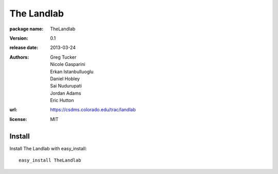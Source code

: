===========
The Landlab
===========

:package name: TheLandlab
:version: 0.1
:release date: 2013-03-24
:authors:
  Greg Tucker,
  Nicole Gasparini,
  Erkan Istanbulluoglu,
  Daniel Hobley,
  Sai Nudurupati,
  Jordan Adams,
  Eric Hutton

:url: https://csdms.colorado.edu/trac/landlab

:license: MIT

Install
=======

Install The Landlab with easy_install::

    easy_install TheLandlab

